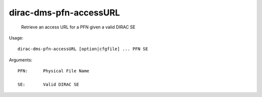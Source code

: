 ==============================
dirac-dms-pfn-accessURL
==============================

  Retrieve an access URL for a PFN given a valid DIRAC SE

Usage::

  dirac-dms-pfn-accessURL [option|cfgfile] ... PFN SE

Arguments::

  PFN:      Physical File Name

  SE:       Valid DIRAC SE 


